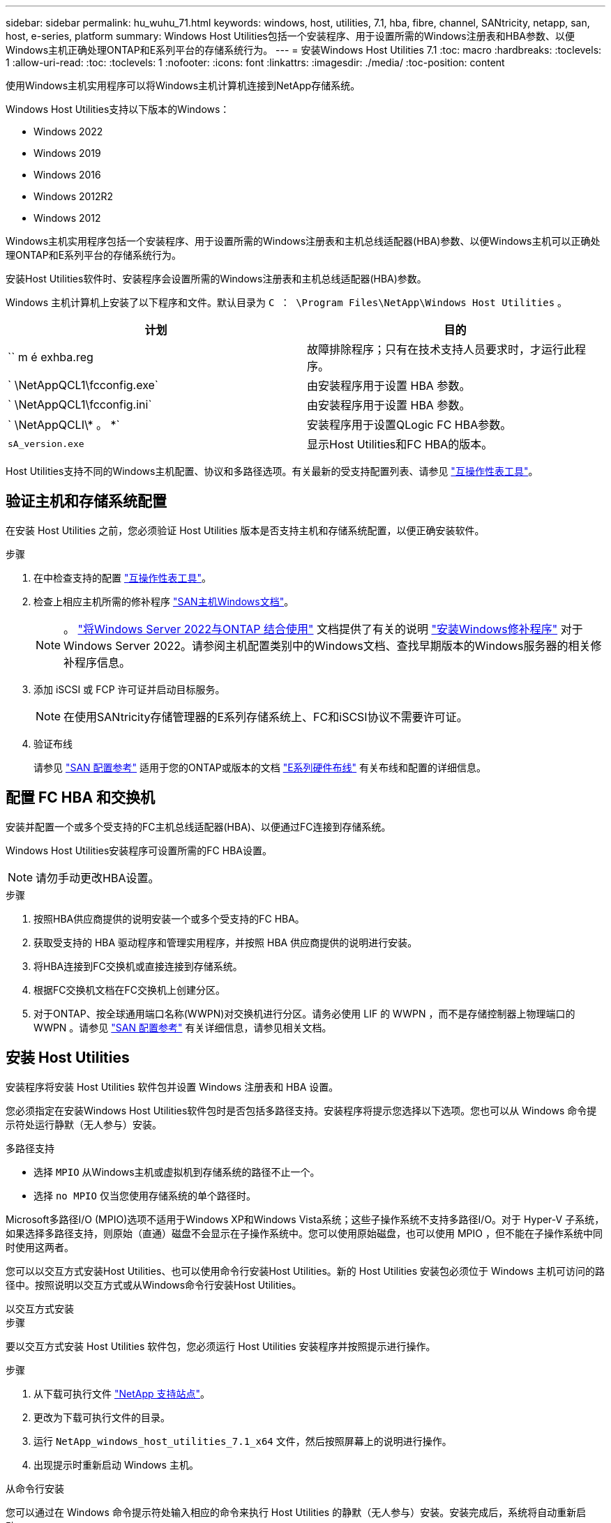 ---
sidebar: sidebar 
permalink: hu_wuhu_71.html 
keywords: windows, host, utilities, 7.1, hba, fibre, channel, SANtricity, netapp, san, host, e-series, platform 
summary: Windows Host Utilities包括一个安装程序、用于设置所需的Windows注册表和HBA参数、以便Windows主机正确处理ONTAP和E系列平台的存储系统行为。 
---
= 安装Windows Host Utilities 7.1
:toc: macro
:hardbreaks:
:toclevels: 1
:allow-uri-read: 
:toc: 
:toclevels: 1
:nofooter: 
:icons: font
:linkattrs: 
:imagesdir: ./media/
:toc-position: content


[role="lead"]
使用Windows主机实用程序可以将Windows主机计算机连接到NetApp存储系统。

Windows Host Utilities支持以下版本的Windows：

* Windows 2022
* Windows 2019
* Windows 2016
* Windows 2012R2
* Windows 2012


Windows主机实用程序包括一个安装程序、用于设置所需的Windows注册表和主机总线适配器(HBA)参数、以便Windows主机可以正确处理ONTAP和E系列平台的存储系统行为。

安装Host Utilities软件时、安装程序会设置所需的Windows注册表和主机总线适配器(HBA)参数。

Windows 主机计算机上安装了以下程序和文件。默认目录为 `C ： \Program Files\NetApp\Windows Host Utilities` 。

|===
| 计划 | 目的 


| `` m é exhba.reg | 故障排除程序；只有在技术支持人员要求时，才运行此程序。 


| ` \NetAppQCL1\fcconfig.exe` | 由安装程序用于设置 HBA 参数。 


| ` \NetAppQCL1\fcconfig.ini` | 由安装程序用于设置 HBA 参数。 


| ` \NetAppQCLI\* 。 *` | 安装程序用于设置QLogic FC HBA参数。 


| `sA_version.exe` | 显示Host Utilities和FC HBA的版本。 
|===
Host Utilities支持不同的Windows主机配置、协议和多路径选项。有关最新的受支持配置列表、请参见 https://mysupport.netapp.com/matrix/["互操作性表工具"^]。



== 验证主机和存储系统配置

在安装 Host Utilities 之前，您必须验证 Host Utilities 版本是否支持主机和存储系统配置，以便正确安装软件。

.步骤
. 在中检查支持的配置 http://mysupport.netapp.com/matrix["互操作性表工具"^]。
. 检查上相应主机所需的修补程序 link:https://docs.netapp.com/us-en/ontap-sanhost/index.html["SAN主机Windows文档"]。
+

NOTE: 。 link:https://docs.netapp.com/us-en/ontap-sanhost/hu_windows_2022.html["将Windows Server 2022与ONTAP 结合使用"] 文档提供了有关的说明 link:https://docs.netapp.com/us-en/ontap-sanhost/hu_windows_2022.html#installing-windows-hotfixes["安装Windows修补程序"] 对于Windows Server 2022。请参阅主机配置类别中的Windows文档、查找早期版本的Windows服务器的相关修补程序信息。

. 添加 iSCSI 或 FCP 许可证并启动目标服务。
+

NOTE: 在使用SANtricity存储管理器的E系列存储系统上、FC和iSCSI协议不需要许可证。

. 验证布线
+
请参见 https://docs.netapp.com/us-en/ontap/san-config/index.html["SAN 配置参考"^] 适用于您的ONTAP或版本的文档 https://docs.netapp.com/us-en/e-series/install-hw-cabling/index.html["E系列硬件布线"^] 有关布线和配置的详细信息。





== 配置 FC HBA 和交换机

安装并配置一个或多个受支持的FC主机总线适配器(HBA)、以便通过FC连接到存储系统。

Windows Host Utilities安装程序可设置所需的FC HBA设置。


NOTE: 请勿手动更改HBA设置。

.步骤
. 按照HBA供应商提供的说明安装一个或多个受支持的FC HBA。
. 获取受支持的 HBA 驱动程序和管理实用程序，并按照 HBA 供应商提供的说明进行安装。
. 将HBA连接到FC交换机或直接连接到存储系统。
. 根据FC交换机文档在FC交换机上创建分区。
. 对于ONTAP、按全球通用端口名称(WWPN)对交换机进行分区。请务必使用 LIF 的 WWPN ，而不是存储控制器上物理端口的 WWPN 。请参见 https://docs.netapp.com/us-en/ontap/san-config/index.html["SAN 配置参考"^] 有关详细信息，请参见相关文档。




== 安装 Host Utilities

安装程序将安装 Host Utilities 软件包并设置 Windows 注册表和 HBA 设置。

您必须指定在安装Windows Host Utilities软件包时是否包括多路径支持。安装程序将提示您选择以下选项。您也可以从 Windows 命令提示符处运行静默（无人参与）安装。

.多路径支持
* 选择 `MPIO` 从Windows主机或虚拟机到存储系统的路径不止一个。
* 选择 `no MPIO` 仅当您使用存储系统的单个路径时。


Microsoft多路径I/O (MPIO)选项不适用于Windows XP和Windows Vista系统；这些子操作系统不支持多路径I/O。对于 Hyper-V 子系统，如果选择多路径支持，则原始（直通）磁盘不会显示在子操作系统中。您可以使用原始磁盘，也可以使用 MPIO ，但不能在子操作系统中同时使用这两者。

您可以以交互方式安装Host Utilities、也可以使用命令行安装Host Utilities。新的 Host Utilities 安装包必须位于 Windows 主机可访问的路径中。按照说明以交互方式或从Windows命令行安装Host Utilities。

[role="tabbed-block"]
====
.以交互方式安装
--
.步骤
要以交互方式安装 Host Utilities 软件包，您必须运行 Host Utilities 安装程序并按照提示进行操作。

.步骤
. 从下载可执行文件 https://mysupport.netapp.com/site/products/all/details/hostutilities/downloads-tab/download/61343/7.1/downloads["NetApp 支持站点"^]。
. 更改为下载可执行文件的目录。
. 运行 `NetApp_windows_host_utilities_7.1_x64` 文件，然后按照屏幕上的说明进行操作。
. 出现提示时重新启动 Windows 主机。


--
.从命令行安装
--
您可以通过在 Windows 命令提示符处输入相应的命令来执行 Host Utilities 的静默（无人参与）安装。安装完成后，系统将自动重新启动。

.步骤
. 在 Windows 命令提示符处输入以下命令：
+
`msiexec /i installer.msi /quiet multipath= ｛ 0` 1 ｝ [INSTALLDIR=inst_path]

+
** `installer` 是的名称 `.msi` CPU架构的文件
** 多路径用于指定是否安装 MPIO 支持。允许值为"0"表示否、"1"表示是
** `inst_path` 是安装 Host Utilities 文件的路径。默认路径为 `C ： \Program Files\NetApp\Windows Host Utilities\` 。





NOTE: 要查看用于日志记录和其他功能的标准Microsoft安装程序(MSI)选项、请输入 `msiexec /help` 在Windows命令提示符处。例如，`msiexec /i install.msi /quiet /l*v <install.log> LOGVERBOSE=1`命令可显示日志记录信息。

--
====